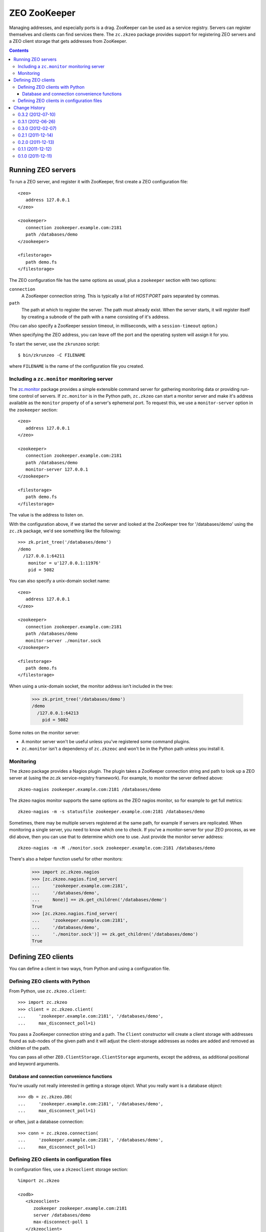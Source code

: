 =============
ZEO ZooKeeper
=============

Managing addresses, and especially ports is a drag.  ZooKeeper can be
used as a service registry.  Servers can register themselves and
clients can find services there.  The ``zc.zkzeo`` package provides
support for registering ZEO servers and a ZEO client storage that gets
addresses from ZooKeeper.

.. contents::

Running ZEO servers
===================

To run a ZEO server, and register it with ZooKeeper, first create a
ZEO configuration file::

   <zeo>
      address 127.0.0.1
   </zeo>

   <zookeeper>
      connection zookeeper.example.com:2181
      path /databases/demo
   </zookeeper>

   <filestorage>
      path demo.fs
   </filestorage>

.. -> server_conf

The ZEO configuration file has the same options as usual, plus a
``zookeeper`` section with two options:

``connection``
   A ZooKeeper connection string.  This is typically a list of
   *HOST:PORT* pairs separated by commas.

``path``
   The path at which to register the server.  The path must already
   exist.  When the server starts, it will register itself by creating
   a subnode of the path with a name consisting of it's address.

(You can also specify a ZooKeeper session timeout, in milliseconds,
with a ``session-timeout`` option.)

When specifying the ZEO address, you can leave off the port and the
operating system will assign it for you.

To start the server, use the ``zkrunzeo`` script::

  $ bin/zkrunzeo -C FILENAME

.. test

    >>> import zc.zkzeo.runzeo, zc.zk
    >>> stop = zc.zkzeo.runzeo.test(
    ...     server_conf)
    >>> zk = zc.zk.ZooKeeper('zookeeper.example.com:2181')
    >>> zk.print_tree('/databases/demo')
    /demo
      /127.0.0.1:56824
        pid = 88841

    >>> stop().exception
    >>> zk.print_tree('/databases/demo')
    /demo

where ``FILENAME`` is the name of the configuration file you created.

Including a ``zc.monitor`` monitoring server
--------------------------------------------

The `zc.monitor <http://pypi.python.org/pypi/zc.monitor>`_ package
provides a simple extensible command server for gathering monitoring
data or providing run-time control of servers.  If ``zc.monitor`` is
in the Python path, ``zc.zkzeo`` can start a monitor server and make it's
address available as the ``monitor`` property of of a server's
ephemeral port.  To request this, we use a ``monitor-server`` option in
the ``zookeeper`` section::

   <zeo>
      address 127.0.0.1
   </zeo>

   <zookeeper>
      connection zookeeper.example.com:2181
      path /databases/demo
      monitor-server 127.0.0.1
   </zookeeper>

   <filestorage>
      path demo.fs
   </filestorage>

.. -> server_conf

    >>> stop = zc.zkzeo.runzeo.test(server_conf)

The value is the address to listen on.

With the configuration above, if we started the server and looked at
the ZooKeeper tree for '/databases/demo' using the ``zc.zk`` package, we'd
see something like the following::

    >>> zk.print_tree('/databases/demo')
    /demo
      /127.0.0.1:64211
        monitor = u'127.0.0.1:11976'
        pid = 5082

.. verify that we can connect to the monitor:

    >>> [monitor_addr] = zk.get_children('/databases/demo')
    >>> host, port = monitor_addr.split(':')
    >>> import socket, time
    >>> sock = socket.socket(socket.AF_INET, socket.SOCK_STREAM)
    >>> sock.settimeout(.5)
    >>> sock.connect((host, int(port)))
    >>> sock.close()
    >>> _ = stop()
    >>> import zc.monitor
    >>> zc.monitor.last_listener.close()

You can also specify a unix-domain socket name::

   <zeo>
      address 127.0.0.1
   </zeo>

   <zookeeper>
      connection zookeeper.example.com:2181
      path /databases/demo
      monitor-server ./monitor.sock
   </zookeeper>

   <filestorage>
      path demo.fs
   </filestorage>

.. -> server_conf

    We need to clear the zc.zk monitor data so we have a clean monitoring
    test below.  This is an artifact of running multiple servers in one process.

    >>> import zc.zk.monitor
    >>> del zc.zk.monitor._servers[:]

    >>> stop = zc.zkzeo.runzeo.test(server_conf)

When using a unix-domain socket, the monitor address isn't included in
the tree:

    >>> zk.print_tree('/databases/demo')
    /demo
      /127.0.0.1:64213
        pid = 5082

.. verify that we can connect to the monitor:

    >>> sock = socket.socket(socket.AF_UNIX, socket.SOCK_STREAM)
    >>> sock.settimeout(.5)
    >>> sock.connect('./monitor.sock')

Some notes on the monitor server:

- A monitor server won't be useful unless you've registered some
  command plugins.

- ``zc.monitor`` isn't a dependency of ``zc.zkzeoc`` and won't
  be in the Python path unless you install it.

Monitoring
----------

The zkzeo package provides a Nagios plugin.  The plugin takes a
ZooKeeper connection string and path to look up a ZEO server at (using
the zc.zk service-registry framework).  For example, to monitor the
server defined above::

  zkzeo-nagios zookeeper.example.com:2181 /databases/demo

.. -> src

    >>> import pkg_resources
    >>> monitor = pkg_resources.load_entry_point(
    ...     'zc.zkzeo', 'console_scripts', 'zkzeo-nagios')
    >>> monitor(src.strip().split()[1:])
    Empty storage u'1'
    1

The zkzeo nagios monitor supports the same options as the ZEO nagios
monitor, so for example to get full metrics::

  zkzeo-nagios -m -s statusfile zookeeper.example.com:2181 /databases/demo

.. -> src

    >>> monitor(src.strip().split()[1:])
    Empty storage u'1'|active_txns=0
    | connections=0
     waiting=0
    1
    >>> monitor(src.strip().split()[1:])
    Empty storage u'1'|active_txns=0
    | connections=0
     waiting=0
     aborts=0.0
     commits=0.0
     conflicts=0.0
     conflicts_resolved=0.0
     loads=0.0
     stores=0.0
    1

Sometimes, there may be multiple servers registered at the same path,
for example if servers are replicated.  When monitoring a single
server, you need to know which one to check.  If you've a
monitor-server for your ZEO process, as we did above, then you can use
that to determine which one to use. Just provide the monitor server address::

  zkzeo-nagios -m -M ./monitor.sock zookeeper.example.com:2181 /databases/demo

.. -> src

    >>> monitor(src.strip().split()[1:])
    Empty storage u'1'|active_txns=0
    | connections=0
     waiting=0
    1

There's also a helper function useful for other monitors:

    >>> import zc.zkzeo.nagios
    >>> [zc.zkzeo.nagios.find_server(
    ...     'zookeeper.example.com:2181',
    ...     '/databases/demo',
    ...     None)] == zk.get_children('/databases/demo')
    True
    >>> [zc.zkzeo.nagios.find_server(
    ...     'zookeeper.example.com:2181',
    ...     '/databases/demo',
    ...     './monitor.sock')] == zk.get_children('/databases/demo')
    True

Defining ZEO clients
====================

You can define a client in two ways, from Python and using a
configuration file.

Defining ZEO clients with Python
--------------------------------

From Python, use ``zc.zkzeo.client``::

    >>> import zc.zkzeo
    >>> client = zc.zkzeo.client(
    ...     'zookeeper.example.com:2181', '/databases/demo',
    ...     max_disconnect_poll=1)

You pass a ZooKeeper connection string and a path.  The ``Client``
constructor will create a client storage with addresses found as
sub-nodes of the given path and it will adjust the client-storage
addresses as nodes are added and removed as children of the path.

You can pass all other ``ZEO.ClientStorage.ClientStorage`` arguments,
except the address, as additional positional and keyword arguments.

Database and connection convenience functions
~~~~~~~~~~~~~~~~~~~~~~~~~~~~~~~~~~~~~~~~~~~~~

You're usually not really interested in getting a storage object.
What you really want is a database object::

    >>> db = zc.zkzeo.DB(
    ...     'zookeeper.example.com:2181', '/databases/demo',
    ...     max_disconnect_poll=1)

or often, just a database connection::

    >>> conn = zc.zkzeo.connection(
    ...     'zookeeper.example.com:2181', '/databases/demo',
    ...     max_disconnect_poll=1)

.. test

   >>> exconn = conn

Defining ZEO clients in configuration files
-------------------------------------------

In configuration files, use a ``zkzeoclient`` storage
section::

    %import zc.zkzeo

    <zodb>
       <zkzeoclient>
          zookeeper zookeeper.example.com:2181
          server /databases/demo
          max-disconnect-poll 1
       </zkzeoclient>
    </zodb>

.. -> conf

The options for ``zkzeoclient`` are the same as for the standard ZODB
``zeoclient`` section, except:

- There's an extra required ``zookeeper`` option used to provide a
  ZooKeeper connection string.

- There can be only one ``server`` option and it is used to supply the
  path in ZooKeeper where addresses may be found.

.. test

  Double check the clients are working by opening a
  connection and making sure we see changes:

    >>> import ZODB.config
    >>> db_from_config = ZODB.config.databaseFromString(conf)
    >>> with db_from_config.transaction() as conn:
    ...     conn.root.x = 1

    >>> import ZODB
    >>> db_from_py = ZODB.DB(client)
    >>> with db_from_py.transaction() as conn:
    ...     print conn.root()
    {'x': 1}

    >>> with db.transaction() as conn:
    ...     print conn.root()
    {'x': 1}

    >>> import transaction
    >>> with transaction.manager:
    ...     print exconn.root()
    {'x': 1}

  When we stop the storage server, we'll get warnings from zc.zkzeo, the
  clients will disconnect and will have no addresses:

    >>> import zope.testing.loggingsupport
    >>> handler = zope.testing.loggingsupport.Handler('zc.zkzeo')
    >>> handler.install()

    >>> [old_addr] = zk.get_children('/databases/demo')

    >>> stop().exception
    >>> zc.monitor.last_listener.close()

    >>> from zope.testing.wait import wait
    >>> wait(lambda : not client.is_connected())
    >>> wait(lambda : not db_from_config.storage.is_connected())
    >>> wait(lambda : not db.storage.is_connected())
    >>> wait(lambda : not exconn.db().storage.is_connected())

    >>> print handler
    zc.zkzeo WARNING
      No addresses from <zookeeper.example.com:2181/databases/demo>
    zc.zkzeo WARNING
      No addresses from <zookeeper.example.com:2181/databases/demo>
    zc.zkzeo WARNING
      No addresses from <zookeeper.example.com:2181/databases/demo>
    zc.zkzeo WARNING
      No addresses from <zookeeper.example.com:2181/databases/demo>

    >>> handler.clear()

  Looking at the client manager, we see that the address list is now empty:

    >>> client._rpc_mgr
    <ConnectionManager for []>

  Let's sleep for a while to make sure we can wake up.  Of course, we
  won't sleep *that* long, it's a test.

    >>> import time
    >>> time.sleep(9)

  Now, we'll restart the server and clients will reconnect

    >>> stop = zc.zkzeo.runzeo.test(server_conf)

    >>> [addr] = zk.get_children('/databases/demo')
    >>> addr != old_addr
    True
    >>> print zk.export_tree('/databases/demo', ephemeral=True),
    /demo
      /127.0.0.1:56837
        pid = 88841

    >>> wait(db_from_config.storage.is_connected)
    >>> with db_from_config.transaction() as conn:
    ...     conn.root.x = 2
    >>> wait(db_from_py.storage.is_connected, timeout=22)
    >>> time.sleep(.1)
    >>> with db_from_py.transaction() as conn:
    ...     print conn.root()
    {'x': 2}

    >>> wait(db.storage.is_connected, timeout=22)
    >>> time.sleep(.1)
    >>> with db.transaction() as conn:
    ...     print conn.root()
    {'x': 2}

    >>> wait(exconn.db().storage.is_connected, timeout=22)
    >>> time.sleep(.1)
    >>> with transaction.manager:
    ...     print exconn.root()
    {'x': 2}

    >>> print handler # doctest: +NORMALIZE_WHITESPACE
    zc.zkzeo WARNING
      OK: Addresses from <zookeeper.example.com:2181/databases/demo>
    zc.zkzeo INFO
      Addresses from <zookeeper.example.com:2181/databases/demo>:
      ['127.0.0.1:52649']
    zc.zkzeo WARNING
      OK: Addresses from <zookeeper.example.com:2181/databases/demo>
    zc.zkzeo INFO
      Addresses from <zookeeper.example.com:2181/databases/demo>:
      ['127.0.0.1:52649']
    zc.zkzeo WARNING
      OK: Addresses from <zookeeper.example.com:2181/databases/demo>
    zc.zkzeo INFO
      Addresses from <zookeeper.example.com:2181/databases/demo>:
      ['127.0.0.1:52649']
    zc.zkzeo WARNING
      OK: Addresses from <zookeeper.example.com:2181/databases/demo>
    zc.zkzeo INFO
      Addresses from <zookeeper.example.com:2181/databases/demo>:
      ['127.0.0.1:52649']

    >>> zk.close()
    >>> handler.uninstall()
    >>> db_from_py.close()
    >>> db_from_config.close()
    >>> db.close()
    >>> exconn.close()
    >>> stop().exception
    >>> zc.monitor.last_listener.close()

Change History
==============

- Updated to work with ZEO/ZODB rather than ZODB3.

- Added a Nagios monitoring plugin, the script zkzeo-nagios

0.3.2 (2012-07-10)
------------------

- Fixed: Didn't work with explicit configuration of port 0, which is
  recently supported by ZConfig.

0.3.1 (2012-06-26)
------------------

- Fixed: setting a monitor server on a unix-domain socket didn't work.

0.3.0 (2012-02-07)
------------------

- Added a static extra to force a dependency on
  ``zc-zookeeper-static``.

- In test mode, use a shorter asyncore loop timeout to make the server
  shut down faster.

- Fixed: zc.zkzeo depended on ``zc.zk [static]``, which forced
  installation of ``zc-zookeeper-static``, which should be optional.

- Fixed: tests didn't pass with a recent change in handling of
  registration with empty host names in ``zc.zk``.

- Fixed: Packaging: distribute can't install distributions with
  symlinks, so stopped using symlinks in distribution.

0.2.1 (2011-12-14)
------------------

- Fixed bug: The ``path`` key on the ``zookeeper``
  server-configuration section was required, and shouldn't have been.

0.2.0 (2011-12-13)
------------------

- Register the host name from the ZEO address setting with ZooKeeper.
  (This is often an empty string, which ``zc.zk`` turns into the
  fully-quelified domain name.)

- Fixed bug in handling the monitor-server. The actuall address
  setting was ignored.

0.1.1 (2011-12-12)
------------------

- Fixed a packaging bug.

0.1.0 (2011-12-11)
------------------

Initial release.

